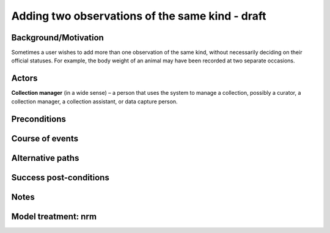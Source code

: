 Adding two observations of the same kind - draft
------------------------------------------------

Background/Motivation
~~~~~~~~~~~~~~~~~~~~~

Sometimes a user wishes to add more than one observation of the same kind,
without necessarily deciding on their official statuses. For example, the body
weight of an animal may have been recorded at two separate occasions.


Actors
~~~~~~

**Collection manager** (in a wide sense) – a person that uses the system to
manage a collection, possibly a curator, a collection manager, a collection
assistant, or data capture person.


Preconditions
~~~~~~~~~~~~~


Course of events
~~~~~~~~~~~~~~~~


Alternative paths
~~~~~~~~~~~~~~~~~


Success post-conditions
~~~~~~~~~~~~~~~~~~~~~~~


Notes
~~~~~


Model treatment: nrm
~~~~~~~~~~~~~~~~~~~~